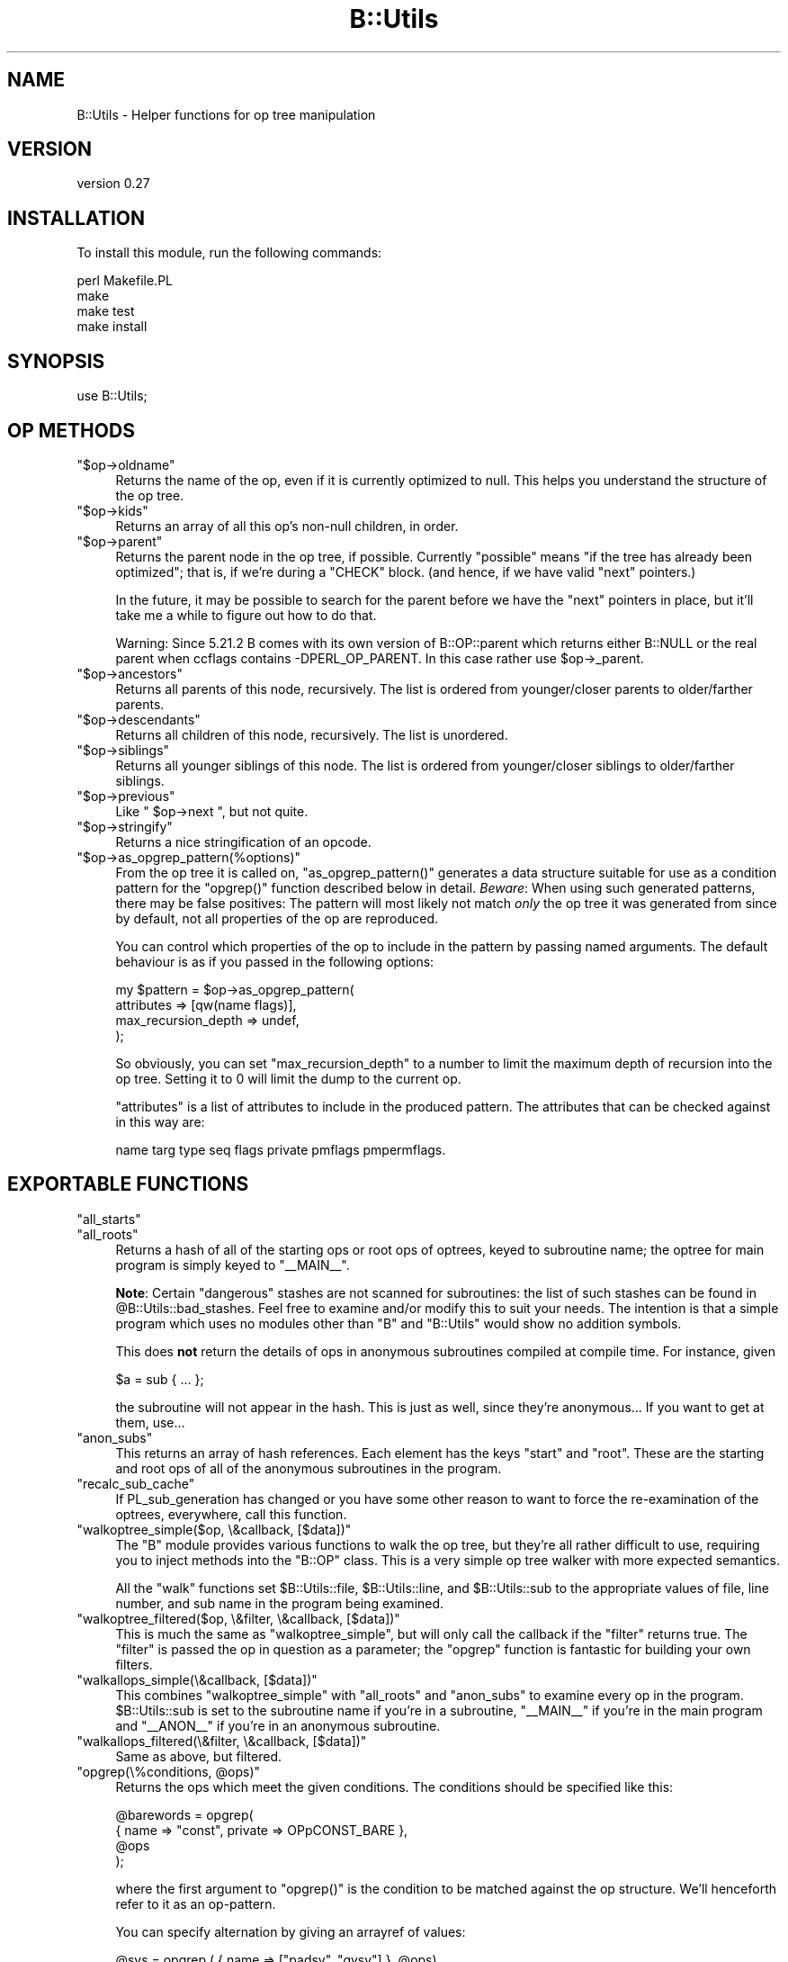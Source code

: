 .\" Automatically generated by Pod::Man 4.11 (Pod::Simple 3.35)
.\"
.\" Standard preamble:
.\" ========================================================================
.de Sp \" Vertical space (when we can't use .PP)
.if t .sp .5v
.if n .sp
..
.de Vb \" Begin verbatim text
.ft CW
.nf
.ne \\$1
..
.de Ve \" End verbatim text
.ft R
.fi
..
.\" Set up some character translations and predefined strings.  \*(-- will
.\" give an unbreakable dash, \*(PI will give pi, \*(L" will give a left
.\" double quote, and \*(R" will give a right double quote.  \*(C+ will
.\" give a nicer C++.  Capital omega is used to do unbreakable dashes and
.\" therefore won't be available.  \*(C` and \*(C' expand to `' in nroff,
.\" nothing in troff, for use with C<>.
.tr \(*W-
.ds C+ C\v'-.1v'\h'-1p'\s-2+\h'-1p'+\s0\v'.1v'\h'-1p'
.ie n \{\
.    ds -- \(*W-
.    ds PI pi
.    if (\n(.H=4u)&(1m=24u) .ds -- \(*W\h'-12u'\(*W\h'-12u'-\" diablo 10 pitch
.    if (\n(.H=4u)&(1m=20u) .ds -- \(*W\h'-12u'\(*W\h'-8u'-\"  diablo 12 pitch
.    ds L" ""
.    ds R" ""
.    ds C` ""
.    ds C' ""
'br\}
.el\{\
.    ds -- \|\(em\|
.    ds PI \(*p
.    ds L" ``
.    ds R" ''
.    ds C`
.    ds C'
'br\}
.\"
.\" Escape single quotes in literal strings from groff's Unicode transform.
.ie \n(.g .ds Aq \(aq
.el       .ds Aq '
.\"
.\" If the F register is >0, we'll generate index entries on stderr for
.\" titles (.TH), headers (.SH), subsections (.SS), items (.Ip), and index
.\" entries marked with X<> in POD.  Of course, you'll have to process the
.\" output yourself in some meaningful fashion.
.\"
.\" Avoid warning from groff about undefined register 'F'.
.de IX
..
.nr rF 0
.if \n(.g .if rF .nr rF 1
.if (\n(rF:(\n(.g==0)) \{\
.    if \nF \{\
.        de IX
.        tm Index:\\$1\t\\n%\t"\\$2"
..
.        if !\nF==2 \{\
.            nr % 0
.            nr F 2
.        \}
.    \}
.\}
.rr rF
.\" ========================================================================
.\"
.IX Title "B::Utils 3pm"
.TH B::Utils 3pm "2015-07-22" "perl v5.30.0" "User Contributed Perl Documentation"
.\" For nroff, turn off justification.  Always turn off hyphenation; it makes
.\" way too many mistakes in technical documents.
.if n .ad l
.nh
.SH "NAME"
B::Utils \- Helper functions for op tree manipulation
.SH "VERSION"
.IX Header "VERSION"
version 0.27
.SH "INSTALLATION"
.IX Header "INSTALLATION"
To install this module, run the following commands:
.PP
.Vb 4
\&    perl Makefile.PL
\&    make
\&    make test
\&    make install
.Ve
.SH "SYNOPSIS"
.IX Header "SYNOPSIS"
.Vb 1
\&  use B::Utils;
.Ve
.SH "OP METHODS"
.IX Header "OP METHODS"
.ie n .IP """$op\->oldname""" 4
.el .IP "\f(CW$op\->oldname\fR" 4
.IX Item "$op->oldname"
Returns the name of the op, even if it is currently optimized to null.
This helps you understand the structure of the op tree.
.ie n .IP """$op\->kids""" 4
.el .IP "\f(CW$op\->kids\fR" 4
.IX Item "$op->kids"
Returns an array of all this op's non-null children, in order.
.ie n .IP """$op\->parent""" 4
.el .IP "\f(CW$op\->parent\fR" 4
.IX Item "$op->parent"
Returns the parent node in the op tree, if possible. Currently
\&\*(L"possible\*(R" means \*(L"if the tree has already been optimized\*(R"; that is, if
we're during a \f(CW\*(C`CHECK\*(C'\fR block. (and hence, if we have valid \f(CW\*(C`next\*(C'\fR
pointers.)
.Sp
In the future, it may be possible to search for the parent before we
have the \f(CW\*(C`next\*(C'\fR pointers in place, but it'll take me a while to
figure out how to do that.
.Sp
Warning: Since 5.21.2 B comes with its own version of B::OP::parent
which returns either B::NULL or the real parent when ccflags contains
\&\-DPERL_OP_PARENT.
In this case rather use \f(CW$op\fR\->_parent.
.ie n .IP """$op\->ancestors""" 4
.el .IP "\f(CW$op\->ancestors\fR" 4
.IX Item "$op->ancestors"
Returns all parents of this node, recursively. The list is ordered
from younger/closer parents to older/farther parents.
.ie n .IP """$op\->descendants""" 4
.el .IP "\f(CW$op\->descendants\fR" 4
.IX Item "$op->descendants"
Returns all children of this node, recursively. The list is unordered.
.ie n .IP """$op\->siblings""" 4
.el .IP "\f(CW$op\->siblings\fR" 4
.IX Item "$op->siblings"
Returns all younger siblings of this node. The list is ordered from
younger/closer siblings to older/farther siblings.
.ie n .IP """$op\->previous""" 4
.el .IP "\f(CW$op\->previous\fR" 4
.IX Item "$op->previous"
Like \f(CW\*(C` $op\->next \*(C'\fR, but not quite.
.ie n .IP """$op\->stringify""" 4
.el .IP "\f(CW$op\->stringify\fR" 4
.IX Item "$op->stringify"
Returns a nice stringification of an opcode.
.ie n .IP """$op\->as_opgrep_pattern(%options)""" 4
.el .IP "\f(CW$op\->as_opgrep_pattern(%options)\fR" 4
.IX Item "$op->as_opgrep_pattern(%options)"
From the op tree it is called on, \f(CW\*(C`as_opgrep_pattern()\*(C'\fR
generates a data structure suitable for use as a condition pattern
for the \f(CW\*(C`opgrep()\*(C'\fR function described below in detail.
\&\fIBeware\fR: When using such generated patterns, there may be
false positives: The pattern will most likely not match \fIonly\fR
the op tree it was generated from since by default, not all properties
of the op are reproduced.
.Sp
You can control which properties of the op to include in the pattern
by passing named arguments. The default behaviour is as if you
passed in the following options:
.Sp
.Vb 4
\&  my $pattern = $op\->as_opgrep_pattern(
\&    attributes          => [qw(name flags)],
\&    max_recursion_depth => undef,
\&  );
.Ve
.Sp
So obviously, you can set \f(CW\*(C`max_recursion_depth\*(C'\fR to a number to
limit the maximum depth of recursion into the op tree. Setting
it to \f(CW0\fR will limit the dump to the current op.
.Sp
\&\f(CW\*(C`attributes\*(C'\fR is a list of attributes to include in the produced
pattern. The attributes that can be checked against in this way
are:
.Sp
.Vb 1
\&  name targ type seq flags private pmflags pmpermflags.
.Ve
.SH "EXPORTABLE FUNCTIONS"
.IX Header "EXPORTABLE FUNCTIONS"
.ie n .IP """all_starts""" 4
.el .IP "\f(CWall_starts\fR" 4
.IX Item "all_starts"
.PD 0
.ie n .IP """all_roots""" 4
.el .IP "\f(CWall_roots\fR" 4
.IX Item "all_roots"
.PD
Returns a hash of all of the starting ops or root ops of optrees, keyed
to subroutine name; the optree for main program is simply keyed to \f(CW\*(C`_\|_MAIN_\|_\*(C'\fR.
.Sp
\&\fBNote\fR: Certain \*(L"dangerous\*(R" stashes are not scanned for subroutines:
the list of such stashes can be found in
\&\f(CW@B::Utils::bad_stashes\fR. Feel free to examine and/or modify this to
suit your needs. The intention is that a simple program which uses no
modules other than \f(CW\*(C`B\*(C'\fR and \f(CW\*(C`B::Utils\*(C'\fR would show no addition
symbols.
.Sp
This does \fBnot\fR return the details of ops in anonymous subroutines
compiled at compile time. For instance, given
.Sp
.Vb 1
\&    $a = sub { ... };
.Ve
.Sp
the subroutine will not appear in the hash. This is just as well,
since they're anonymous... If you want to get at them, use...
.ie n .IP """anon_subs""" 4
.el .IP "\f(CWanon_subs\fR" 4
.IX Item "anon_subs"
This returns an array of hash references. Each element has the keys
\&\*(L"start\*(R" and \*(L"root\*(R". These are the starting and root ops of all of the
anonymous subroutines in the program.
.ie n .IP """recalc_sub_cache""" 4
.el .IP "\f(CWrecalc_sub_cache\fR" 4
.IX Item "recalc_sub_cache"
If PL_sub_generation has changed or you have some other reason to want
to force the re-examination of the optrees, everywhere, call this
function.
.ie n .IP """walkoptree_simple($op, \e&callback, [$data])""" 4
.el .IP "\f(CWwalkoptree_simple($op, \e&callback, [$data])\fR" 4
.IX Item "walkoptree_simple($op, &callback, [$data])"
The \f(CW\*(C`B\*(C'\fR module provides various functions to walk the op tree, but
they're all rather difficult to use, requiring you to inject methods
into the \f(CW\*(C`B::OP\*(C'\fR class. This is a very simple op tree walker with
more expected semantics.
.Sp
All the \f(CW\*(C`walk\*(C'\fR functions set \f(CW$B::Utils::file\fR, \f(CW$B::Utils::line\fR,
and \f(CW$B::Utils::sub\fR to the appropriate values of file, line number,
and sub name in the program being examined.
.ie n .IP """walkoptree_filtered($op, \e&filter, \e&callback, [$data])""" 4
.el .IP "\f(CWwalkoptree_filtered($op, \e&filter, \e&callback, [$data])\fR" 4
.IX Item "walkoptree_filtered($op, &filter, &callback, [$data])"
This is much the same as \f(CW\*(C`walkoptree_simple\*(C'\fR, but will only call the
callback if the \f(CW\*(C`filter\*(C'\fR returns true. The \f(CW\*(C`filter\*(C'\fR is passed the
op in question as a parameter; the \f(CW\*(C`opgrep\*(C'\fR function is fantastic
for building your own filters.
.ie n .IP """walkallops_simple(\e&callback, [$data])""" 4
.el .IP "\f(CWwalkallops_simple(\e&callback, [$data])\fR" 4
.IX Item "walkallops_simple(&callback, [$data])"
This combines \f(CW\*(C`walkoptree_simple\*(C'\fR with \f(CW\*(C`all_roots\*(C'\fR and \f(CW\*(C`anon_subs\*(C'\fR
to examine every op in the program. \f(CW$B::Utils::sub\fR is set to the
subroutine name if you're in a subroutine, \f(CW\*(C`_\|_MAIN_\|_\*(C'\fR if you're in
the main program and \f(CW\*(C`_\|_ANON_\|_\*(C'\fR if you're in an anonymous subroutine.
.ie n .IP """walkallops_filtered(\e&filter, \e&callback, [$data])""" 4
.el .IP "\f(CWwalkallops_filtered(\e&filter, \e&callback, [$data])\fR" 4
.IX Item "walkallops_filtered(&filter, &callback, [$data])"
Same as above, but filtered.
.ie n .IP """opgrep(\e%conditions, @ops)""" 4
.el .IP "\f(CWopgrep(\e%conditions, @ops)\fR" 4
.IX Item "opgrep(%conditions, @ops)"
Returns the ops which meet the given conditions. The conditions should
be specified like this:
.Sp
.Vb 4
\&    @barewords = opgrep(
\&                        { name => "const", private => OPpCONST_BARE },
\&                        @ops
\&                       );
.Ve
.Sp
where the first argument to \f(CW\*(C`opgrep()\*(C'\fR is the condition to be matched against the
op structure. We'll henceforth refer to it as an op-pattern.
.Sp
You can specify alternation by giving an arrayref of values:
.Sp
.Vb 1
\&    @svs = opgrep ( { name => ["padsv", "gvsv"] }, @ops)
.Ve
.Sp
And you can specify inversion by making the first element of the
arrayref a \*(L"!\*(R". (Hint: if you want to say \*(L"anything\*(R", say \*(L"not
nothing\*(R": \f(CW\*(C`["!"]\*(C'\fR)
.Sp
You may also specify the conditions to be matched in nearby ops as nested patterns.
.Sp
.Vb 12
\&    walkallops_filtered(
\&        sub { opgrep( {name => "exec",
\&                       next => {
\&                                 name    => "nextstate",
\&                                 sibling => { name => [qw(! exit warn die)] }
\&                               }
\&                      }, @_)},
\&        sub {
\&              carp("Statement unlikely to be reached");
\&              carp("\et(Maybe you meant system() when you said exec()?)\en");
\&        }
\&    )
.Ve
.Sp
Get that?
.Sp
Here are the things that can be tested in this way:
.Sp
.Vb 2
\&        name targ type seq flags private pmflags pmpermflags
\&        first other last sibling next pmreplroot pmreplstart pmnext
.Ve
.Sp
Additionally, you can use the \f(CW\*(C`kids\*(C'\fR keyword with an array reference
to match the result of a call to \f(CW\*(C`$op\->kids()\*(C'\fR. An example use is
given in the documentation for \f(CW\*(C`op_or\*(C'\fR below.
.Sp
For debugging, you can have many properties of an op that is currently being
matched against a given condition dumped to \s-1STDERR\s0
by specifying \f(CW\*(C`dump =\*(C'\fR 1> in the condition's hash reference.
.Sp
If you match a complex condition against an op tree, you may want to extract
a specific piece of information from the tree if the condition matches.
This normally entails manually walking the tree a second time down to
the op you wish to extract, investigate or modify. Since this is tedious
duplication of code and information, you can specify a special property
in the pattern of the op you wish to extract to capture the sub-op
of interest. Example:
.Sp
.Vb 10
\&  my ($result) = opgrep(
\&    { name => "exec",
\&      next => { name    => "nextstate",
\&                sibling => { name => [qw(! exit warn die)]
\&                             capture => "notreached",
\&                           },
\&              }
\&    },
\&    $root_op
\&  );
\&
\&  if ($result) {
\&    my $name = $result\->{notreached}\->name; # result is *not* the root op
\&    carp("Statement unlikely to be reached (op name: $name)");
\&    carp("\et(Maybe you meant system() when you said exec()?)\en");
\&  }
.Ve
.Sp
While the above is a terribly contrived example, consider the win for a
deeply nested pattern or worse yet, a pattern with many disjunctions.
If a \f(CW\*(C`capture\*(C'\fR property is found anywhere in
the op pattern, \f(CW\*(C`opgrep()\*(C'\fR returns an unblessed hash reference on success
instead of the tested op. You can tell them apart using Scalar::Util's
\&\f(CW\*(C`blessed()\*(C'\fR. That hash reference contains all captured ops plus the
tested root up as the hash entry \f(CW\*(C`$result\->{op}\*(C'\fR. Note that you cannot
use this feature with \f(CW\*(C`walkoptree_filtered\*(C'\fR since that function was
specifically documented to pass the tested op itself to the callback.
.Sp
You cannot capture disjunctions, but that doesn't really make sense anyway.
.ie n .IP """opgrep( \e@conditions, @ops )""" 4
.el .IP "\f(CWopgrep( \e@conditions, @ops )\fR" 4
.IX Item "opgrep( @conditions, @ops )"
Same as above, except that you don't have to chain the conditions
yourself.  If you pass an array-ref, opgrep will chain the conditions
for you using \f(CW\*(C`next\*(C'\fR.
The conditions can either be strings (taken as op-names), or
hash-refs, with the same testable conditions as given above.
.ie n .IP """op_or( @conditions )""" 4
.el .IP "\f(CWop_or( @conditions )\fR" 4
.IX Item "op_or( @conditions )"
Unlike the chaining of conditions done by \f(CW\*(C`opgrep\*(C'\fR itself if there are multiple
conditions, this function creates a disjunction (\f(CW\*(C`$cond1 || $cond2 || ...\*(C'\fR) of
the conditions and returns a structure (hash reference) that can be passed to
opgrep as a single condition.
.Sp
Example:
.Sp
.Vb 5
\&  my $sub_structure = {
\&    name => \*(Aqhelem\*(Aq,
\&    first => { name => \*(Aqrv2hv\*(Aq, },
\&    \*(Aqlast\*(Aq => { name => \*(Aqconst\*(Aq, },
\&  };
\&
\&  my @ops = opgrep( {
\&      name => \*(Aqleavesub\*(Aq,
\&      first => {
\&        name => \*(Aqlineseq\*(Aq,
\&        kids => [,
\&          { name => \*(Aqnextstate\*(Aq, },
\&          op_or(
\&            {
\&              name => \*(Aqreturn\*(Aq,
\&              first => { name => \*(Aqpushmark\*(Aq },
\&              last => $sub_structure,
\&            },
\&            $sub_structure,
\&          ),
\&        ],
\&      },
\&  }, $op_obj );
.Ve
.Sp
This example matches the code in a typical simplest-possible
accessor method (albeit not down to the last bit):
.Sp
.Vb 1
\&  sub get_foo { $_[0]\->{foo} }
.Ve
.Sp
But by adding an alternation
we can also match optional op layers. In this case, we optionally
match a return statement, so the following implementation is also
recognized:
.Sp
.Vb 1
\&  sub get_foo { return $_[0]\->{foo} }
.Ve
.Sp
Essentially, this is syntactic sugar for the following structure
recognized by \f(CW\*(C`opgrep()\*(C'\fR:
.Sp
.Vb 1
\&  { disjunction => [@conditions] }
.Ve
.ie n .IP """carp(@args)""" 4
.el .IP "\f(CWcarp(@args)\fR" 4
.IX Item "carp(@args)"
.PD 0
.ie n .IP """croak(@args)""" 4
.el .IP "\f(CWcroak(@args)\fR" 4
.IX Item "croak(@args)"
.PD
Warn and die, respectively, from the perspective of the position of
the op in the program. Sounds complicated, but it's exactly the kind
of error reporting you expect when you're grovelling through an op
tree.
.SS "\s-1EXPORT\s0"
.IX Subsection "EXPORT"
None by default.
.SS "\s-1XS EXPORT\s0"
.IX Subsection "XS EXPORT"
This modules uses ExtUtils::Depends to export some useful functions
for \s-1XS\s0 modules to use.  To use those, include in your Makefile.PL:
.PP
.Vb 5
\&  my $pkg = ExtUtils::Depends\->new("Your::XSModule", "B::Utils");
\&  WriteMakefile(
\&    ... # your normal makefile flags
\&    $pkg\->get_makefile_vars,
\&  );
.Ve
.PP
Your \s-1XS\s0 module can now include \fIBUtils.h\fR and \fIBUtils_op.h\fR.  To see
document for the functions provided, use:
.PP
.Vb 2
\&  perldoc \-m B::Utils::Install::BUtils.h
\&  perldoc \-m B::Utils::Install::BUtils_op.h
.Ve
.SH "AUTHOR"
.IX Header "AUTHOR"
Originally written by Simon Cozens, \f(CW\*(C`simon@cpan.org\*(C'\fR
Maintained by Joshua ben Jore, \f(CW\*(C`jjore@cpan.org\*(C'\fR
.PP
Contributions from Mattia Barbon, Jim Cromie, Steffen Mueller, and
Chia-liang Kao, Alexandr Ciornii, Reini Urban.
.SH "LICENSE"
.IX Header "LICENSE"
This module is free software; you can redistribute it and/or modify it
under the same terms as Perl itself.
.SH "SEE ALSO"
.IX Header "SEE ALSO"
B, B::Generate.
